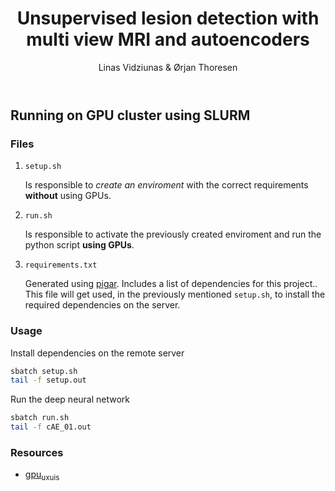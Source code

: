 #+TITLE: Unsupervised lesion detection with multi view MRI and autoencoders
#+AUTHOR: Linas Vidziunas & Ørjan Thoresen
#+EMAIL: linasvidz@gmail.com
#+DESCRIPTION: Using UIS's GPU cluster for training autoencoders to detect and classify cancer tumors
#+KEYWORDS: tensorflow, lesion detection, autoencoder
#+LANGUAGE: en

** Running on GPU cluster using SLURM
*** Files
**** ~setup.sh~
Is responsible to /create an enviroment/ with the correct requirements *without* using GPUs.

**** ~run.sh~
Is responsible to activate the previously created enviroment and run the python script *using GPUs*.

**** ~requirements.txt~
Generated using [[https://github.com/Damnever/pigar][pigar]]. Includes a list of dependencies for this project..
This file will get used, in the previously mentioned ~setup.sh~, to install the required dependencies on the server.

*** Usage
Install dependencies on the remote server
#+begin_src sh
  sbatch setup.sh
  tail -f setup.out
#+end_src
Run the deep neural network
 #+begin_src sh
   sbatch run.sh
   tail -f cAE_01.out
#+end_src  

*** Resources
- [[https://github.com/tlinjordet/gpu_ux_uis][gpu_ux_uis]]
